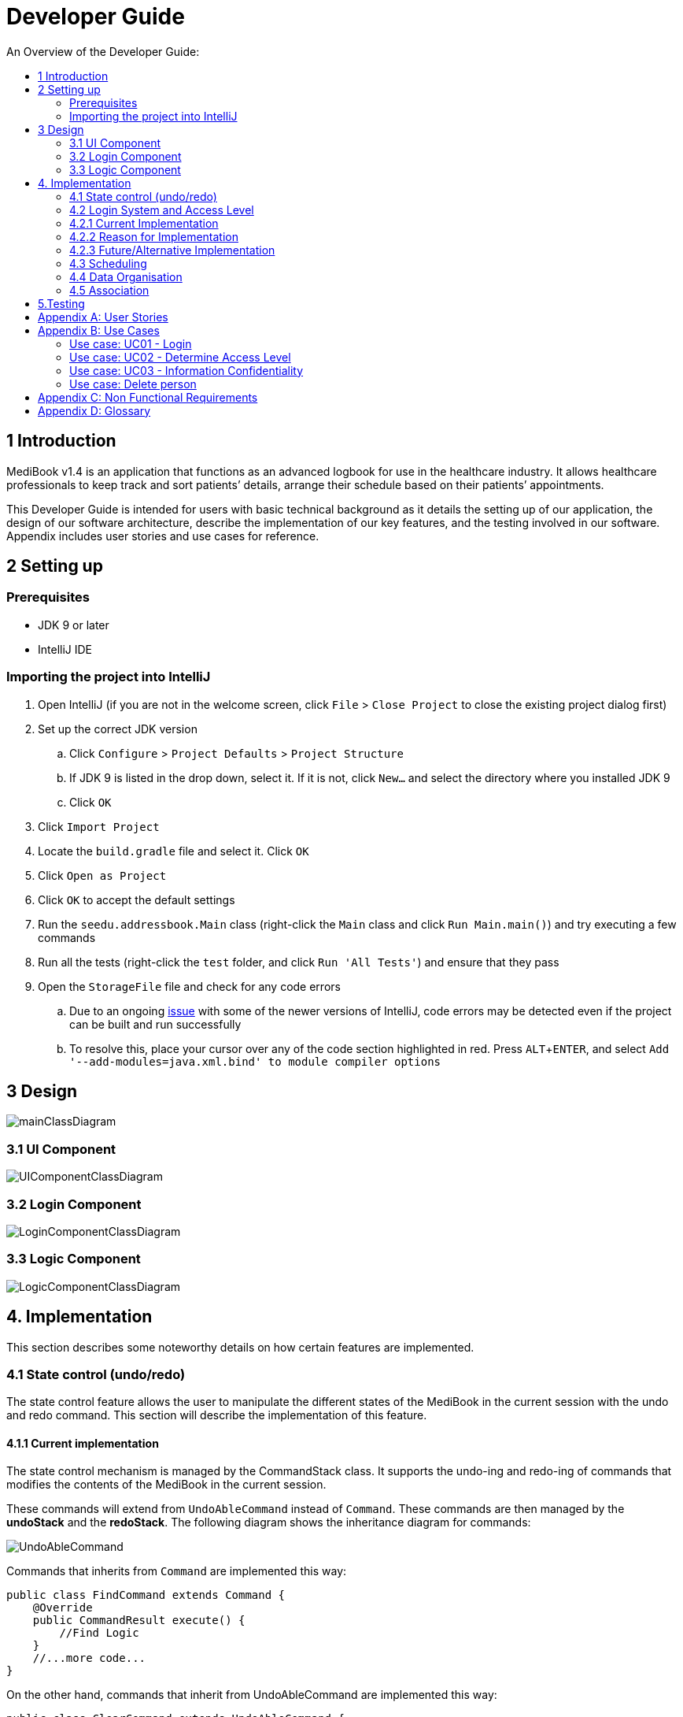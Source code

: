 = Developer Guide
:site-section: DeveloperGuide
:toc:
:toc-title: An Overview of the Developer Guide:
:imagesDir: images
:stylesDir: stylesheets
:experimental:

== 1 Introduction
MediBook v1.4 is an application that functions as an advanced logbook for use in the healthcare industry. It allows healthcare professionals to keep track and sort patients’ details, arrange their schedule based on their patients’ appointments.


This Developer Guide is intended for users with basic technical background as it details the setting up of our application, the design of our software architecture, describe the implementation of our key features, and the testing involved in our software. Appendix includes user stories and use cases for reference.


== 2 Setting up

=== Prerequisites

* JDK 9 or later
* IntelliJ IDE

=== Importing the project into IntelliJ

. Open IntelliJ (if you are not in the welcome screen, click `File` > `Close Project` to close the existing project dialog first)
. Set up the correct JDK version
.. Click `Configure` > `Project Defaults` > `Project Structure`
.. If JDK 9 is listed in the drop down, select it. If it is not, click `New...` and select the directory where you installed JDK 9
.. Click `OK`
. Click `Import Project`
. Locate the `build.gradle` file and select it. Click `OK`
. Click `Open as Project`
. Click `OK` to accept the default settings
. Run the `seedu.addressbook.Main` class (right-click the `Main` class and click `Run Main.main()`) and try executing a few commands
. Run all the tests (right-click the `test` folder, and click `Run 'All Tests'`) and ensure that they pass
. Open the `StorageFile` file and check for any code errors
.. Due to an ongoing https://youtrack.jetbrains.com/issue/IDEA-189060[issue] with some of the newer versions of IntelliJ, code errors may be detected even if the project can be built and run successfully
.. To resolve this, place your cursor over any of the code section highlighted in red. Press kbd:[ALT + ENTER], and select `Add '--add-modules=java.xml.bind' to module compiler options`


== 3 Design

image::mainClassDiagram.png[]

// tag::uicompo[]

=== 3.1 UI Component

image::UIComponentClassDiagram.png[]
// end::uicompo[]

// tag::logincompo[]
=== 3.2 Login Component

image::LoginComponentClassDiagram.png[]
// end::logincompo[]

// tag::logiccompo[]
=== 3.3 Logic Component

image::LogicComponentClassDiagram.png[]
// end::logiccompo[]
== 4. Implementation
This section describes some noteworthy details on how certain features are implemented.
// tag::statecontrol[]

=== 4.1  State control (undo/redo)
The state control feature allows the user to manipulate the different states of the MediBook in the current session with the undo and redo command. This section will describe the implementation of this feature.

==== 4.1.1  Current implementation

The state control mechanism is managed by the CommandStack class. It supports the undo-ing and redo-ing of commands that modifies the contents of the MediBook in the current session.

These commands will extend from `UndoAbleCommand` instead of `Command`. These commands are then managed by the *undoStack* and the *redoStack*.
The following diagram shows the inheritance diagram for commands:

image::UndoAbleCommand.png[]

Commands that inherits from `Command` are implemented this way:
[source, java]
----
public class FindCommand extends Command {
    @Override
    public CommandResult execute() {
        //Find Logic
    }
    //...more code...
}
----

On the other hand, commands that inherit from UndoAbleCommand are implemented this way:
[source, java]
----
public class ClearCommand extends UndoAbleCommand {
    @Override
    public CommandResult execute() {
        //Clear Logic
    }

    @Override
    public void executeUndo() {
        //Logic to undo clear
    }

    @Override
    public void executeRedo() {
        //Logic to redo clear
    }
    //...more code...
}
----
As shown, the commands that extends from the UndoAbleCommand will need to know how to undo and redo the changes they have made. This requires the object to store information of the change made. For example the DeleteCommand object will need store the person that was deleted so that the change made can be undone.

*The following core methods are in place to assist the mechanism:*

* `*undoLast()*`- Undo the command at the top of the *undoStack* and push it to the *redoStack* +
* `*redoLast()*`- Redo the command at the top of the *redoStack* and push it to the *undoStack* +
* `*truncateOldPath()*`- Clears the *redoStack* following a change made after undo-ing. +
* `*addCommandToStack()*`- Push an UndoAbleCommand into the command stack +
* `*checkForAction()*`- Check whether the `truncateOldPath()` method needs to be called before calling `addCommandToStack()`. +

*Below is an example usage scenario and the behaviours of the component at a given time:*

*1. On start-up:*

CommandStack will be initialised with an empty `undoStack` and `redoStack`.

image::statecontrolimple1.jpg[]

*2. User executes a command that make changes to the MediBook (e.g add John Doe...):*

The `add` command will do a`*commandStack.checkForAction()*` and subsequently `*addCommandToStack()*` which adds the AddCommand object into the `undoStack`.

image::statecontrolimple2.png[]

[NOTE]
`*commandStack.checkForAction()*` will only be called if the command has been executed successfully. If it fails its execution, the object will not be pushed into the `undoStack`.

*3. User executes another command that make changes to the MediBook (e.g delete 1):*

The same procedures as step 2 applies and the new `DeleteCommand` will be pushed into the `undoStack` on top of the previous `AddCommand` object.

image::statecontrolimple3.png[]

*4. User wants to undo the change they just made and executes the `undo` command:*

The undo command calls `*commandHistory.undoLast()*` which will get the object at the top of the `undoStack`, call its `executeUndo()` method, push it into the `redoStack` and then remove it from the undoStack.

image::statecontrolimple4.png[]

[NOTE]
If the user execute `undo` command when the `undoStack` is empty, the `*undoLast()*` method will throw a `*HistoryOutOfBoundException()*` which will be caught in the UndoCommand class and will display an error to the user instead.

*5. User executes another command that make changes to the MediBook after the undo (e.g clear):*

The `clear` command calls `*commandStack.checkForAction()*` which determines that this command was made following an `undo` command and therefore requires `*truncateOldPath()*` to be called. In this case, the `redoStack` will be cleared before the ClearCommand object is pushed into the `undoStack`.

image::statecontrolimple5.png[]

The following sequence diagram shows how the undo operation works after the command is parsed:

image::UndoRedoSequenceDiagram.png[]

==== 4.1.1  Current implementation
Current implementation requires each UndoAbleCommand object to know how to revert their own changes.This will use less memory as minimal data is stored. For example, for `add`, only the person added will be saved. However, we must ensure that the implementation of each individual command are correct.

==== 4.1.3  Alternative consideration
An alternative to the current implementation is to save the different states of the MediBook after each command and iterate through them whenever undo/redo is called. Though this is far less challenging than the current implementation, performance issues might arise due to the high memory usage required.

// end::statecontrol[]

// tag::loginaccess[]
=== 4.2 Login System and Access Level
Securely logs user on to MediBook with a preassigned access level.

=== 4.2.1 Current Implementation
Login is implemented as a User Interface(UI) before the main Graphic UI(GUI) launches. The login UI and main GUI are two different scenes. Upon the launch of MediBook, the scene is set to the login UI and MediBook prompts for two input from the User, username and password. MediBook then compares the given pair of inputs with the data in the file loginstorage.txt.
On successful login, the scene will switch from login UI to the main GUI scene.

image::sceneswitch.png[]

Similar to the main GUI, login UI uses JavaFX with the file, signin.fxml, and its controller class, LoginWindow. LoginWindow class handles the getting of user inputs (i.e. Username and Password).
Additionally, LoginWindow will reject empty fields and prompt the user for non-empty inputs. These are implemented with the function tryLogin().
If valid inputs are entered by the user, LoginWindow will send the inputs to the Login component of Medibook. The Login component will return an answer in the form of a Boolean as to whether login is successful or not.
The user has three tries to enter a correct set of username and password before the program exits for security reasons.

When Login component receives the input from LoginWindow, a Credentials class object with the given username and password will be instantiated in Login class.
Using the methods of the Credentials class, validation of the Credentials will take place. The Credentials are passed through the WorkWithLoginStorage class which will retrieve data from loginstorage.txt and comapre it with the input.
loginstorage.txt stores the username of all users and the hashes of their passwords and their respective access levels.
WorkWithLoginStorage class iterates through loginstorage.txt to find the matching username, and the corresponding hashed password. The password input is then hashed using Java’s SHA-512 hashing algorithm and the result is compared with the hashed password stored in loginstorage.txt.
If both matches then a Boolean true will be returned and a Boolean false if otherwise.

=== 4.2.2 Reason for Implementation
A different UI scene is used for login so as to allow main GUI to be more isolated. Should the User fail to log in, access to Medibook must and will be denied. Thus login is implemented before the main GUI.
As login UI and main GUI will never need to be concurrent, two separate scenes and switching from login UI to main GUI can be used.

To ensure a secure MediBook, user login profiles must be stored securely. Storing the hash result instead of the password ensures that should loginstorage.txt be compromised, the actual passwords are still unknown to the perpetrators.
This is due to hashes being one-way. It is almost impossible for people to get back the actual password with a hash. Also, two similar passwords (e.g. Password123! and Password124!) will result in a completely different hash making it even harder for hackers to work out the actual password based on the hashes.


=== 4.2.3 Future/Alternative Implementation
An alternative implementation, Java Authentication and Authorisation System (JAAS), was also considered when deciding on how to implement MediBook’s login system. However, using JAAS is more restrictive than the current implementation which allows for easy change in hashing algorithms used and different security features in the future. JAAS is also harder to implement and as MediBook is currently targeted at about 1000 users, there is no need to use JAAS.
In the future, a salt will be used to safeguard against rainbow table attacks where hackers compare the hashes from loginstorage.txt with their own table of hashes of all different combinations of passwords.
// end::loginaccess[]

=== 4.3 Scheduling
Scheduling allows appointment to be stored in MediBook. MediBook recognises a schedule date with the tag 'd/'.

==== 4.3.1 Current Implementation
The schedule feature currently accepts dates from the users as an input category under the add command. Input must be in the format DD-MM-YYYY for it to be accepted as a proper schedule date input. For each person added, multiple schedule dates can be added and it is also not a compulsory field to fill.

This is achieved by setting up a schedule class which sets a regular expression (regex) that only accept valid dates in the DD-MM-YYYY format. Non-existent dates such as 30-02-2019 or 28-28-2019 would not be accepted.

Subsequently, a hashset of schedule act as an attribute for person class. Every time the add command is used to add a valid person, a person object is created with the set of schedule as part of the attribute of the person. As such, there can be multiple appointment dates added together with the person. The schedule is identified using the ‘d/’ mark.

==== 4.3.2 Reason for Implementation
Due to the large number of patients the doctors care for, it is at times hard to keep track of the numerous appointments made by their patients. As such, a scheduling feature would record the appointment date so that they can keep track of the numerous appointments they have for the day.

==== 4.3.3 Future/Alternative Implementation
In future versions, the following details would be slowly incremented to ensure a smooth user experience while using the scheduling feature of MediBook.

. Edit the appointment dates only.
. A command to view all or list the appointments in a chronological order following the reference date.
. A doctor can view their respective patients appointment

=== 4.4 Data Organisation
Sorts entries in MediBook according to alphabetical order

==== 4.4.1 Current Implementation
When the sort command is entered, the integrated sort function is called on the list of persons from UniquePersonList, using alphabetical order as the comparator.

The sort command does not access the stored data directly.

==== 4.4.2 Reason for Implementation
The sort feature provides an avenue for users to view their MediBook entries in an organised manner and allows them to find their patient/colleague in a shorter time should they ever forget their name entirely (hence be unable to use the find feature).

==== 4.4.3 Future/Alternative Implementation
In the future, the sort feature can be further enhanced in the following ways.

. Sort according to appointment date with earliest appointment first

// tag::associate[]
=== 4.5 Association
The association feature allows users to associate a doctor together with a patient via the link and unlink command, as well as view the persons who are associated via the associatelist command. This segment will elaborate on the implementation of this feature.

==== 4.5.1 Current Implementation
Store name and nric as Strings. (to be alaborated).

==== 4.5.2 Reason for Implementation
This implementation is basically storing a String of an associated person's name and their nric into a set, which is simple to implement. However, since this implementation only stores a set of string, theres is nothing much you can do with it other than viewing it.

==== 4.5.3 Alternative Implementation
An alternative implementation is to store the associated person object instead of just a String of their name and nric. This allows us to directly interact with the list generated by `associatelist` like how the we interact with `list` and `find`. However, this requires saving/loading the persn object to/from a String since the data is stored in addressbook.txt, which can be rather challenging.
// end::associate[]

== 5.Testing
Testing MediBook is important as it verifies that MediBook is functioning and up-to-date. This can be done so by going into IntelliJ, right-click on the test folder and choose Run 'All Tests'.


[appendix]
== User Stories

Priorities: High (must have) - `* * \*`, Medium (nice to have) - `* \*`, Low (unlikely to have) - `*`

[width="100%",cols="22%,<23%,<25%,<30%",options="header",]
|===========================================================================================================================================
|Priority |As a ... |I want to ... |So that I can...
|`* * *` |new user |see usage instructions |refer to instructions when I forget how to use the App
|`* * *` |user |my account to only be accessed by me |ensure my information and schedule is only edited by myself
|`* * *` |user |To be able to update or recover my password |Access my account even if I forgot my password and keep my credentials secure
|`* * *` |user |add a new person |
|`* * *` |user |delete a person |remove entries that I no longer need
|`* * *` |user |find a person by name |locate details of persons without having to go through the entire list
|`* * *` |user |undo/redo changes made |revert changes that are unwanted
|`* * *` |user |organise many persons in MediBook |sort persons by name |locate a person easily
|`* *` |user |hide <<private-contact-detail, private contact details>> by default |minimize chance of someone else seeing them by accident
|`*` |user |see history of commands made |identify changes that were made to MediBook
|===========================================================================================================================================

[appendix]
== Use Cases

(For all use cases below, the *System* is the `MediBook` and the *Actor* is the `user`, unless specified otherwise)

=== Use case: UC01 - Login

*MSS*

. User opens up MediBook
. MediBook prompts for user to enter Username and Password
. User keys in Username and Password
. Login is successful, program continues.
. Use case ends.

*Extensions*

* 3a. Given set of Username and Password do not match any records
** 3a1 MediBook requests for Username and Password again
** 3a2 User keys in Username and Password
** 3a3 Correct Username and Password is entered, use case resumes from step 4
** Steps 3a1 - 3a2 are repeated for a maximum of two times or until a matching set of Username and Password is entered
** If Username and Password still incorrect, program terminates
+
Use case ends.

=== Use case: UC02 - Determine Access Level

*MSS*

. User logs in to MediBook (UC01)
. MediBook will look up the corresponding access level of User
. Based on the designated access level of the User, various viewing and editing rights will be handed to User
+
Use case ends.

=== Use case: UC03 - Information Confidentiality

*MSS*

. User logs in to MediBook (UC01)
. MediBook determines access level of User (UC02)
. MediBook will display information that User has access to and hide information that is beyond User’s access level
+
Use case ends.

=== Use case: Delete person

*MSS*

. User requests to list persons
. MediBook shows a list of persons
. User requests to delete a specific person in the list
. MediBook deletes the person.
+
Use case ends.

*Extensions*

* 2a. The list is empty.
+
Use case ends.

* 3a. The given index is invalid.
** 3a1. MediBook shows an error message.
+
Use case resumes at step 2.

[appendix]
== Non Functional Requirements

. Should work on any <<mainstream-os, mainstream OS>> as long as it has Java 9 or higher installed.
. Should be able to hold up to 1000 persons.
. Should come with automated unit tests and open source code.
. Should favor DOS style commands over Unix-style commands.

[appendix]
== Glossary

[[mainstream-os]] Mainstream OS::
Windows, Linux, Unix, OS-X

[[private-contact-detail]] Private contact detail::
A contact detail that is not meant to be shared with others.
